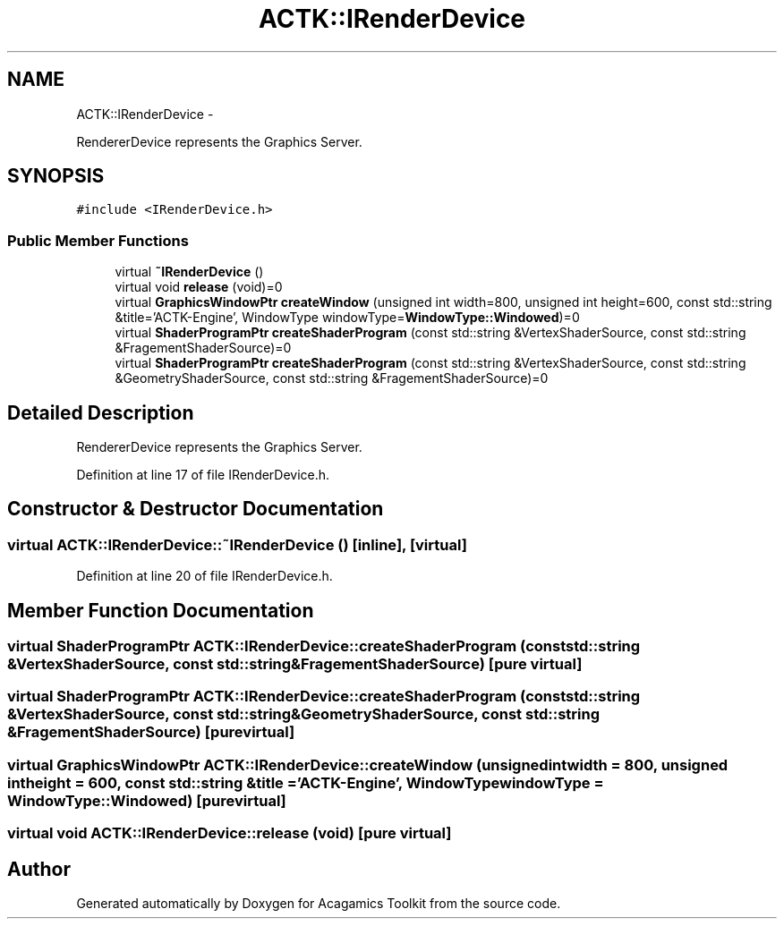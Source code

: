 .TH "ACTK::IRenderDevice" 3 "Thu Apr 3 2014" "Acagamics Toolkit" \" -*- nroff -*-
.ad l
.nh
.SH NAME
ACTK::IRenderDevice \- 
.PP
RendererDevice represents the Graphics Server\&.  

.SH SYNOPSIS
.br
.PP
.PP
\fC#include <IRenderDevice\&.h>\fP
.SS "Public Member Functions"

.in +1c
.ti -1c
.RI "virtual \fB~IRenderDevice\fP ()"
.br
.ti -1c
.RI "virtual void \fBrelease\fP (void)=0"
.br
.ti -1c
.RI "virtual \fBGraphicsWindowPtr\fP \fBcreateWindow\fP (unsigned int width=800, unsigned int height=600, const std::string &title='ACTK-Engine', WindowType windowType=\fBWindowType::Windowed\fP)=0"
.br
.ti -1c
.RI "virtual \fBShaderProgramPtr\fP \fBcreateShaderProgram\fP (const std::string &VertexShaderSource, const std::string &FragementShaderSource)=0"
.br
.ti -1c
.RI "virtual \fBShaderProgramPtr\fP \fBcreateShaderProgram\fP (const std::string &VertexShaderSource, const std::string &GeometryShaderSource, const std::string &FragementShaderSource)=0"
.br
.in -1c
.SH "Detailed Description"
.PP 
RendererDevice represents the Graphics Server\&. 
.PP
Definition at line 17 of file IRenderDevice\&.h\&.
.SH "Constructor & Destructor Documentation"
.PP 
.SS "virtual ACTK::IRenderDevice::~IRenderDevice ()\fC [inline]\fP, \fC [virtual]\fP"

.PP
Definition at line 20 of file IRenderDevice\&.h\&.
.SH "Member Function Documentation"
.PP 
.SS "virtual \fBShaderProgramPtr\fP ACTK::IRenderDevice::createShaderProgram (const std::string &VertexShaderSource, const std::string &FragementShaderSource)\fC [pure virtual]\fP"

.SS "virtual \fBShaderProgramPtr\fP ACTK::IRenderDevice::createShaderProgram (const std::string &VertexShaderSource, const std::string &GeometryShaderSource, const std::string &FragementShaderSource)\fC [pure virtual]\fP"

.SS "virtual \fBGraphicsWindowPtr\fP ACTK::IRenderDevice::createWindow (unsigned intwidth = \fC800\fP, unsigned intheight = \fC600\fP, const std::string &title = \fC'ACTK-Engine'\fP, \fBWindowType\fPwindowType = \fC\fBWindowType::Windowed\fP\fP)\fC [pure virtual]\fP"

.SS "virtual void ACTK::IRenderDevice::release (void)\fC [pure virtual]\fP"


.SH "Author"
.PP 
Generated automatically by Doxygen for Acagamics Toolkit from the source code\&.
